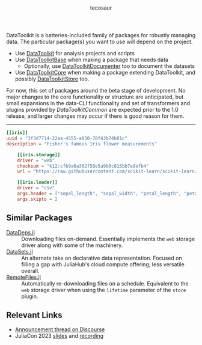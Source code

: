 #+title: [[file:Main/docs/src/assets/logotype.svg]]
#+author: tecosaur

#+html: <a href="https://tecosaur.github.io/DataToolkitDocs/ref/stable/"><img src="https://img.shields.io/badge/docs-stable-blue.svg"></a>
#+html: <a href="https://tecosaur.github.io/DataToolkit.jl/dev/"><img src="https://img.shields.io/badge/docs-dev-blue.svg"></a>

DataToolkit is a batteries-included family of packages for robustly managing
data. The particular package(s) you want to use will depend on the project.

+ Use [[https://tecosaur.github.io/DataToolkit.jl/main/][DataToolkit]] for analysis projects and scripts
+ Use [[https://tecosaur.github.io/DataToolkit.jl/base/][DataToolkitBase]] when making a package that needs data
  - Optionally, use [[https://github.com/tecosaur/DataToolkitDocumenter.jl][DataToolkitDocumenter]] too to document the datasets
+ Use [[https://tecosaur.github.io/DataToolkit.jl/core/][DataToolkitCore]] when making a package extending DataToolkit, and possibly
  [[https://tecosaur.github.io/DataToolkit.jl/store/][DataToolkitStore]] too.

For now, this set of packages around the beta stage of development. No major
changes to the core functionality or structure are anticipated, but small
expansions in the data-CLI functionality and set of transformers and plugins
provided by /DataToolkitCommon/ are expected prior to the 1.0 release, and larger
changes may occur if there is good reason for them.

-----

#+begin_src toml
[[iris]]
uuid = "3f3d7714-22aa-4555-a950-78f43b74b81c"
description = "Fisher's famous Iris flower measurements"

    [[iris.storage]]
    driver = "web"
    checksum = "k12:cfb9a6a302f58e5a9b0c815bb7e8efb4"
    url = "https://raw.githubusercontent.com/scikit-learn/scikit-learn/1.0/sklearn/datasets/data/iris.csv"

    [[iris.loader]]
    driver = "csv"
    args.header = ["sepal_length", "sepal_width", "petal_length", "petal_width", "species_class"]
    args.skipto = 2
#+end_src

** Similar Packages

+ [[https://github.com/oxinabox/DataDeps.jl][DataDeps.jl]] :: Downloading files on-demand. Essentially implements the =web=
  storage driver along with some of the machinery.
+ [[https://github.com/JuliaComputing/DataSets.jl][DataSets.jl]] :: An alternate take on declarative data representation. Focused
  on filling a gap with JuliaHub's cloud compute offering; less versatile
  overall.
+ [[https://github.com/helgee/RemoteFiles.jl][RemoteFiles.jl]] :: Automatically re-downloading files on a schedule. Equivalent
  to the =web= storage driver when using the =lifetime= parameter of the =store=
  plugin.

** Relevant Links

+ [[https://discourse.julialang.org/t/ann-datatoolkit-jl-reproducible-flexible-and-convenient-data-management/104757][Announcement thread on Discourse]]
+ JuliaCon 2023 [[https://pretalx.com/media/juliacon2023/submissions/9BTTRL/resources/presentation_0F8lVWc.pdf][slides]] and [[https://www.youtube.com/watch?v=Ytz3JPgvOnE][recording]]
